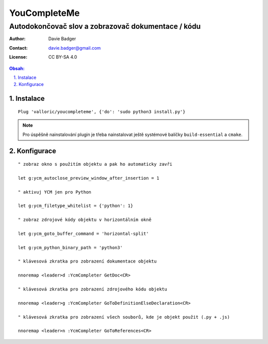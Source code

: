 ===============
 YouCompleteMe
===============
-----------------------------------------------------
 Autodokončovač slov a zobrazovač dokumentace / kódu
-----------------------------------------------------

:Author: Davie Badger
:Contact: davie.badger@gmail.com
:License: CC BY-SA 4.0

.. contents:: Obsah:

.. sectnum::
   :depth: 3
   :suffix: .

Instalace
=========

::

   Plug 'valloric/youcompleteme', {'do': 'sudo python3 install.py'}

.. note::

   Pro úspěšně nainstalování plugin je třeba nainstalovat ještě systémové
   balíčky ``build-essential`` a ``cmake``.

Konfigurace
===========

::

   " zobraz okno s použitím objektu a pak ho automaticky zavři

   let g:ycm_autoclose_preview_window_after_insertion = 1

   " aktivuj YCM jen pro Python

   let g:ycm_filetype_whitelist = {'python': 1}

   " zobraz zdrojové kódy objektu v horizontálním okně

   let g:ycm_goto_buffer_command = 'horizontal-split'

   let g:ycm_python_binary_path = 'python3'

   " klávesová zkratka pro zobrazení dokumentace objektu

   nnoremap <leader>d :YcmCompleter GetDoc<CR>

   " klávesová zkratka pro zobrazení zdrojového kódu objektu

   nnoremap <leader>g :YcmCompleter GoToDefinitionElseDeclaration<CR>

   " klávesová zkratka pro zobrazení všech souborů, kde je objekt použit (.py + .js)

   nnoremap <leader>n :YcmCompleter GoToReferences<CR>
